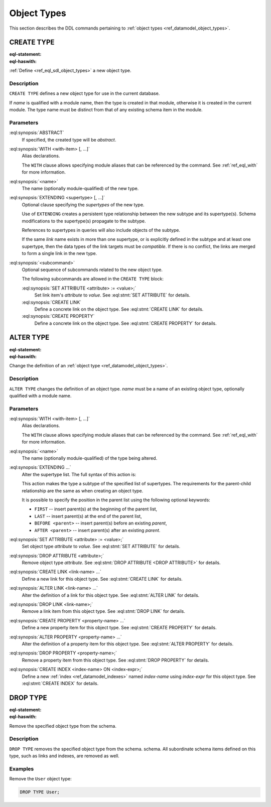 .. _ref_eql_ddl_object_types:

============
Object Types
============

This section describes the DDL commands pertaining to
:ref:`object types <ref_datamodel_object_types>`.


CREATE TYPE
===========

:eql-statement:
:eql-haswith:


:ref:`Define <ref_eql_sdl_object_types>` a new object type.

.. eql:synopsis::

    [ WITH <with-item> [, ...] ]
    CREATE [ABSTRACT] TYPE <name> [ EXTENDING <supertype> [, ...] ]
    [ "{" <subcommand>; [...] "}" ] ;

Description
-----------

``CREATE TYPE`` defines a new object type for use in the current database.

If *name* is qualified with a module name, then the type is created
in that module, otherwise it is created in the current module.
The type name must be distinct from that of any existing schema item
in the module.

Parameters
----------

:eql:synopsis:`ABSTRACT`
    If specified, the created type will be *abstract*.

:eql:synopsis:`WITH <with-item> [, ...]`
    Alias declarations.

    The ``WITH`` clause allows specifying module aliases
    that can be referenced by the command.  See :ref:`ref_eql_with`
    for more information.

:eql:synopsis:`<name>`
    The name (optionally module-qualified) of the new type.

:eql:synopsis:`EXTENDING <supertype> [, ...]`
    Optional clause specifying the *supertypes* of the new type.

    Use of ``EXTENDING`` creates a persistent type relationship
    between the new subtype and its supertype(s).  Schema modifications
    to the supertype(s) propagate to the subtype.

    References to supertypes in queries will also include objects of
    the subtype.

    If the same *link* name exists in more than one supertype, or
    is explicitly defined in the subtype and at least one supertype,
    then the data types of the link targets must be *compatible*.
    If there is no conflict, the links are merged to form a single
    link in the new type.

:eql:synopsis:`<subcommand>`
    Optional sequence of subcommands related to the new object type.

    The following subcommands are allowed in the ``CREATE TYPE``
    block:

    :eql:synopsis:`SET ATTRIBUTE <attribute> := <value>;`
        Set link item's *attribute* to *value*.
        See :eql:stmt:`SET ATTRIBUTE` for details.

    :eql:synopsis:`CREATE LINK`
        Define a concrete link on the object type.
        See :eql:stmt:`CREATE LINK` for details.

    :eql:synopsis:`CREATE PROPERTY`
        Define a concrete link on the object type.
        See :eql:stmt:`CREATE PROPERTY` for details.


.. TODO: write examples


ALTER TYPE
==========

:eql-statement:
:eql-haswith:


Change the definition of an
:ref:`object type <ref_datamodel_object_types>`.

.. eql:synopsis::

    [ WITH <with-item> [, ...] ]
    ALTER TYPE <name>
    [ "{" <action>; [...] "}" ] ;

    [ WITH <with-item> [, ...] ]
    ALTER TYPE <name> <action> ;

    # where <action> is one of

        RENAME TO <newname>;
        EXTENDING <parent> [, ...]
        SET ATTRIBUTE <attribute> := <value>;
        DROP ATTRIBUTE <attribute>;
        CREATE LINK <link-name> ...
        ALTER LINK <link-name> ...
        DROP LINK <link-name> ...
        CREATE PROPERTY <property-name> ...
        ALTER PROPERTY <property-name> ...
        DROP PROPERTY <property-name> ...
        CREATE INDEX <index-name> ON <index-expr>;
        DROP INDEX <index-name>;


Description
-----------

``ALTER TYPE`` changes the definition of an object type.
*name* must be a name of an existing object type, optionally qualified
with a module name.

Parameters
----------

:eql:synopsis:`WITH <with-item> [, ...]`
    Alias declarations.

    The ``WITH`` clause allows specifying module aliases
    that can be referenced by the command.  See :ref:`ref_eql_with`
    for more information.

:eql:synopsis:`<name>`
    The name (optionally module-qualified) of the type being altered.

:eql:synopsis:`EXTENDING ...`
    Alter the supertype list.  The full syntax of this action is:

    .. eql:synopsis::

         EXTENDING <parent> [, ...]
            [ FIRST | LAST | BEFORE <exparent> | AFTER <exparent> ]

    This action makes the type a subtype of the specified list
    of supertypes.  The requirements for the parent-child relationship
    are the same as when creating an object type.

    It is possible to specify the position in the parent list
    using the following optional keywords:

    * ``FIRST`` -- insert parent(s) at the beginning of the
      parent list,
    * ``LAST`` -- insert parent(s) at the end of the parent list,
    * ``BEFORE <parent>`` -- insert parent(s) before an
      existing *parent*,
    * ``AFTER <parent>`` -- insert parent(s) after an existing
      *parent*.

:eql:synopsis:`SET ATTRIBUTE <attribute> := <value>;`
    Set object type *attribute* to *value*.
    See :eql:stmt:`SET ATTRIBUTE` for details.

:eql:synopsis:`DROP ATTRIBUTE <attribute>;`
    Remove object type *attribute*.
    See :eql:stmt:`DROP ATTRIBUTE <DROP ATTRIBUTE>` for details.

:eql:synopsis:`CREATE LINK <link-name> ...`
    Define a new link for this object type.  See
    :eql:stmt:`CREATE LINK` for details.

:eql:synopsis:`ALTER LINK <link-name> ...`
    Alter the definition of a link for this object type.  See
    :eql:stmt:`ALTER LINK` for details.

:eql:synopsis:`DROP LINK <link-name>;`
    Remove a link item from this object type.  See
    :eql:stmt:`DROP LINK` for details.

:eql:synopsis:`CREATE PROPERTY <property-name> ...`
    Define a new property item for this object type.  See
    :eql:stmt:`CREATE PROPERTY` for details.

:eql:synopsis:`ALTER PROPERTY <property-name> ...`
    Alter the definition of a property item for this object type.
    See :eql:stmt:`ALTER PROPERTY` for details.

:eql:synopsis:`DROP PROPERTY <property-name>;`
    Remove a property item from this object type.  See
    :eql:stmt:`DROP PROPERTY` for details.

:eql:synopsis:`CREATE INDEX <index-name> ON <index-expr>;`
    Define a new :ref:`index <ref_datamodel_indexes>` named *index-name*
    using *index-expr* for this object type.  See :eql:stmt:`CREATE INDEX`
    for details.


.. TODO: write examples


DROP TYPE
=========

:eql-statement:
:eql-haswith:


Remove the specified object type from the schema.

.. eql:synopsis::

    DROP TYPE <name> ;

Description
-----------

``DROP TYPE`` removes the specified object type from the schema.
schema.  All subordinate schema items defined on this type, such
as links and indexes, are removed as well.

Examples
--------

Remove the ``User`` object type:

.. code-block:: edgeql

    DROP TYPE User;
